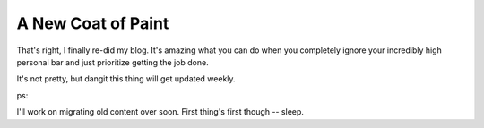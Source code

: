 A New Coat of Paint
-------------------

That's right, I finally re-did my blog. It's amazing what you can do when you
completely ignore your incredibly high personal bar and just prioritize getting
the job done.

It's not pretty, but dangit this thing will get updated weekly.

ps:

I'll work on migrating old content over soon. First thing's first though -- sleep.
